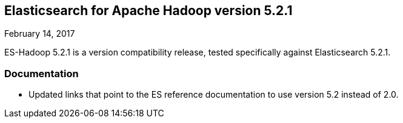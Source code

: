 [[eshadoop-5.2.1]]
== Elasticsearch for Apache Hadoop version 5.2.1
February 14, 2017

ES-Hadoop 5.2.1 is a version compatibility release, tested specifically against Elasticsearch 5.2.1.

[[docs-5.1.2]]
=== Documentation
* Updated links that point to the ES reference documentation to use version 5.2 instead of 2.0.